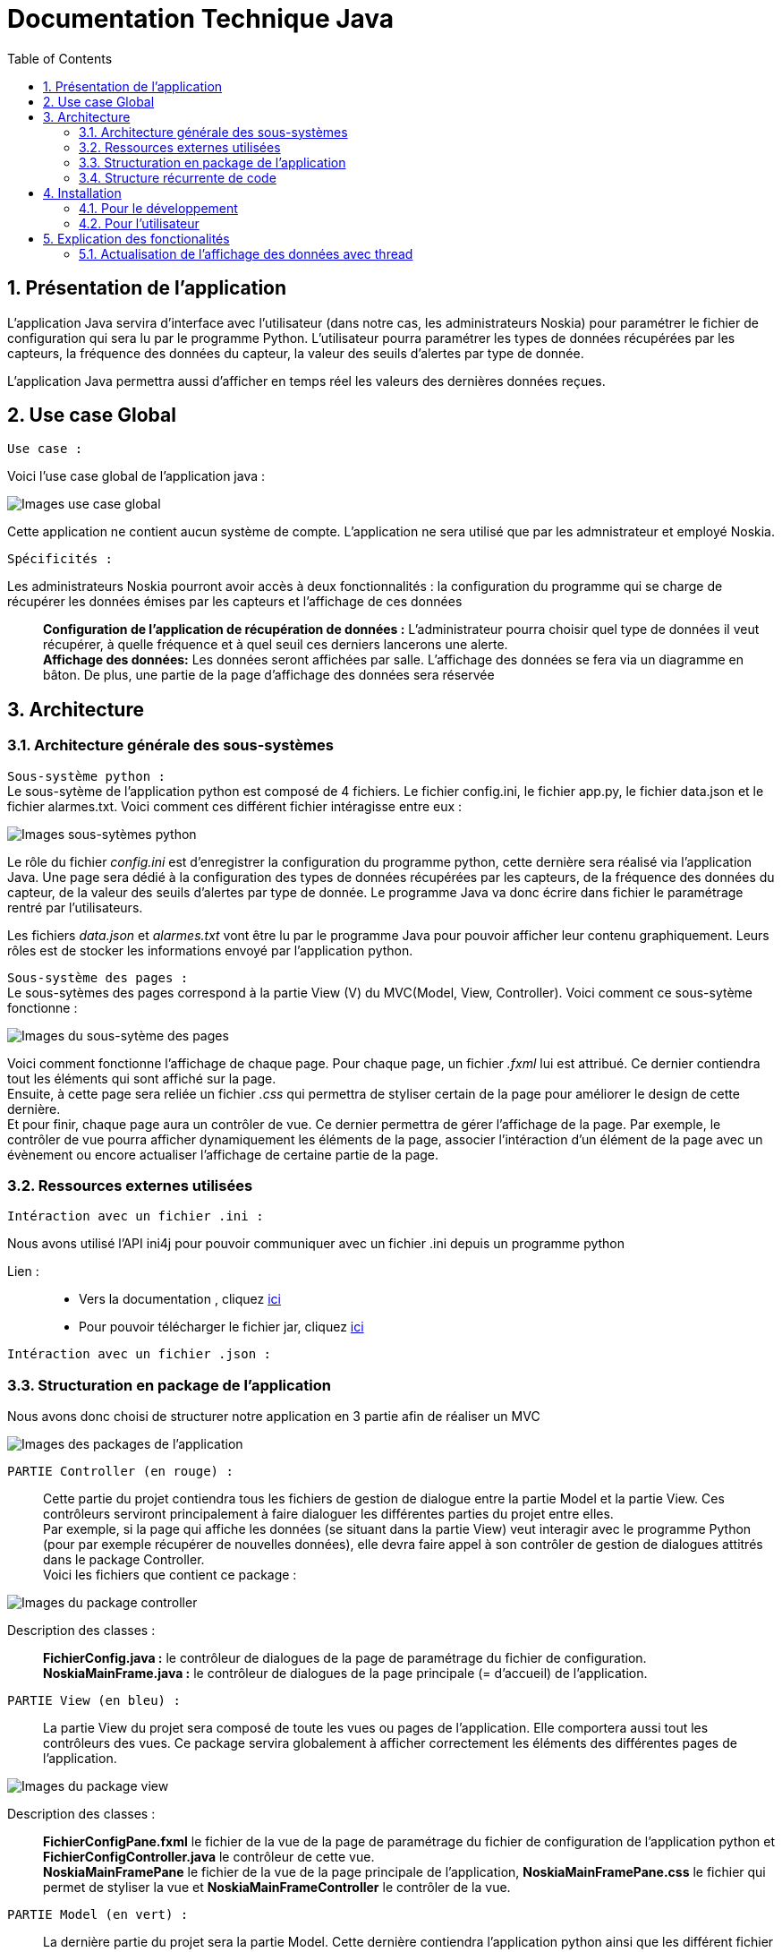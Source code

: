 = Documentation Technique Java
:icons: font
:models: models
:experimental:
:incremental:
:numbered:
:toc: macro
:window: _blank
:correction!:

toc::[]

== Présentation de l'application

L'application Java servira d'interface avec l'utilisateur (dans notre cas, les administrateurs Noskia) pour paramétrer le fichier de configuration qui sera lu par le programme Python. L'utilisateur pourra paramétrer les types de données récupérées par les capteurs, la fréquence des données du capteur, la valeur des seuils d'alertes par type de donnée. + 

L'application Java permettra aussi d'afficher en temps réel les valeurs des dernières données reçues.

== Use case Global
``Use case :``

Voici l'use case global de l'application java : 

image::./images/useCaseGlobal.png[Images use case global]


Cette application ne contient aucun système de compte. L'application ne sera utilisé que par les admnistrateur et employé Noskia.

``Spécificités :``

Les administrateurs Noskia pourront avoir accès à deux fonctionnalités : la configuration du programme qui se charge de récupérer les données émises par les capteurs et l'affichage de ces données ::
*Configuration de l'application de récupération de données :* L'administrateur pourra choisir quel type de données il veut récupérer, à quelle fréquence et à quel seuil ces derniers lancerons une alerte. +
*Affichage des données:*  Les données seront affichées par salle. L'affichage des données se fera via un diagramme en bâton. De plus, une partie de la page d'affichage des données sera réservée

== Architecture

=== Architecture générale des sous-systèmes

``Sous-système python :`` + 
Le sous-sytème de l'application python est composé de 4 fichiers. Le fichier config.ini, le fichier app.py, le fichier data.json et le fichier alarmes.txt. Voici comment ces différent fichier intéragisse entre eux :

image::./images/sousSysPthon.png[Images sous-sytèmes python]

Le rôle du fichier _config.ini_ est d'enregistrer la configuration du programme python, cette dernière sera réalisé via l'application Java. Une page sera dédié à la configuration des types de données récupérées par les capteurs, de la fréquence des données du capteur, de la valeur des seuils d'alertes par type de donnée. Le programme Java va donc écrire dans fichier le paramétrage rentré par l'utilisateurs.

Les fichiers _data.json_ et _alarmes.txt_ vont être lu par le programme Java pour pouvoir afficher leur contenu graphiquement. Leurs rôles est de stocker les informations envoyé par l'application python.

``Sous-système des pages :`` +
Le sous-sytèmes des pages correspond à la partie View (V) du MVC(Model, View, Controller). Voici comment ce sous-sytème fonctionne : 

image::./images/sousSysPage.png[Images du sous-sytème des pages]

Voici comment fonctionne l'affichage de chaque page. Pour chaque page, un fichier _.fxml_ lui est attribué. Ce dernier contiendra tout les éléments qui sont affiché sur la page. +
Ensuite, à cette page sera reliée un fichier _.css_ qui permettra de styliser certain de la page pour améliorer le design de cette dernière. + 
Et pour finir, chaque page aura un contrôler de vue. Ce dernier permettra de gérer l'affichage de la page. Par exemple, le contrôler de vue pourra afficher dynamiquement les éléments de la page, associer l'intéraction d'un élément de la page avec un évènement ou encore actualiser l'affichage de certaine partie de la page.

=== Ressources externes utilisées

``Intéraction avec un fichier .ini : ``

Nous avons utilisé l'API ini4j pour pouvoir communiquer avec un fichier .ini depuis un programme python 

Lien : :: 
* Vers la documentation , cliquez https://jar-download.com/artifacts/org.ini4j/ini4j/0.5.4/documentation[ici] +
* Pour pouvoir télécharger le fichier jar, cliquez https://talend-update.talend.com/nexus/content/repositories/libraries/org/ini4j/ini4j/0.5.1/ini4j-0.5.1.jar[ici] +

``Intéraction avec un fichier .json : ``

=== Structuration en package de l'application 

Nous avons donc choisi de structurer notre application en 3 partie afin de réaliser un MVC 

image::./images/packageApp.png[Images des packages de l'application]

``PARTIE Controller (en rouge) : `` :: 
Cette partie du projet contiendra tous les fichiers de gestion de dialogue entre la partie Model et la partie View. Ces contrôleurs serviront principalement à faire dialoguer les différentes parties du projet entre elles. +
Par exemple, si la page qui affiche les données (se situant dans la partie View) veut interagir avec le programme Python (pour par exemple récupérer de nouvelles données), elle devra faire appel à son contrôler de gestion de dialogues attitrés dans le package Controller. + 
Voici les fichiers que contient ce package : 

image::./images/packageController.png[Images du package controller]

Description des classes : ::
*FichierConfig.java :* le contrôleur de dialogues de la page de paramétrage du fichier de configuration. +
*NoskiaMainFrame.java :* le contrôleur de dialogues de la page principale (= d'accueil) de l'application.

``PARTIE View (en bleu) : `` ::
La partie View du projet sera composé de toute les vues ou pages de l'application. Elle comportera aussi tout les contrôleurs des vues. Ce package servira globalement à afficher correctement les éléments des différentes pages de l'application.

image::./images/packageView.png[Images du package view]

Description des classes : ::
*FichierConfigPane.fxml* le fichier de la vue de la page de paramétrage du fichier de configuration de l'application python et *FichierConfigController.java* le contrôleur de cette vue. + 
*NoskiaMainFramePane* le fichier de la vue de la page principale de l'application, *NoskiaMainFramePane.css* le fichier qui permet de styliser la vue et *NoskiaMainFrameController* le contrôler de la vue.

``PARTIE Model (en vert) : `` ::
La dernière partie du projet sera la partie Model. Cette dernière contiendra l'application python ainsi que les différent fichier nécessaire à son bon fonctionnement. +
Elle contiendra aussi la classe qui permettra d'intéragir avec l'application python et ses différents composants, pour par exemple récupérer les données du fichier de configuration (.ini) +

image::./images/packageModel.png[Images du package model]

Desription des classes : ::
``Package model.data : `` contient les différents fichiers en lien avec l'application python : *app.py* l'appplication python, *config.ini* le fichier de configuration de l'application python, *data.json* le fichier de données qui sera incrémenté par l'application python et *alarmes.txt* le fichier qui contiendra toute les alarmes +
``Package model.orm : ``permettra d'intéragir avec l'application pyton : *accesAppPython.java* permettra d'utiliser l'application python.

=== Structure récurrente de code

Voici la politique de développement que respecte notre application.

image::./images/foncionnementGlobal.png[Images du package model]

La partie _vue_ de l'application ne pourra pas avoir à la partie model de l'application. Si la vue à besoin d'information venant du _package model_, il faut qu'il passe par la partie _controller_. Cette dernière va se charger de faire communiquer la partie _vue_ et _model_

== Installation

=== Pour le développement

=== Pour l'utilisateur

== Explication des fonctionalités

=== Actualisation de l'affichage des données avec thread

image::./images/foncActualisationAffichageDonneeThread.png[Images de la fonctionnalité d'acutalisation des données avec thread]



